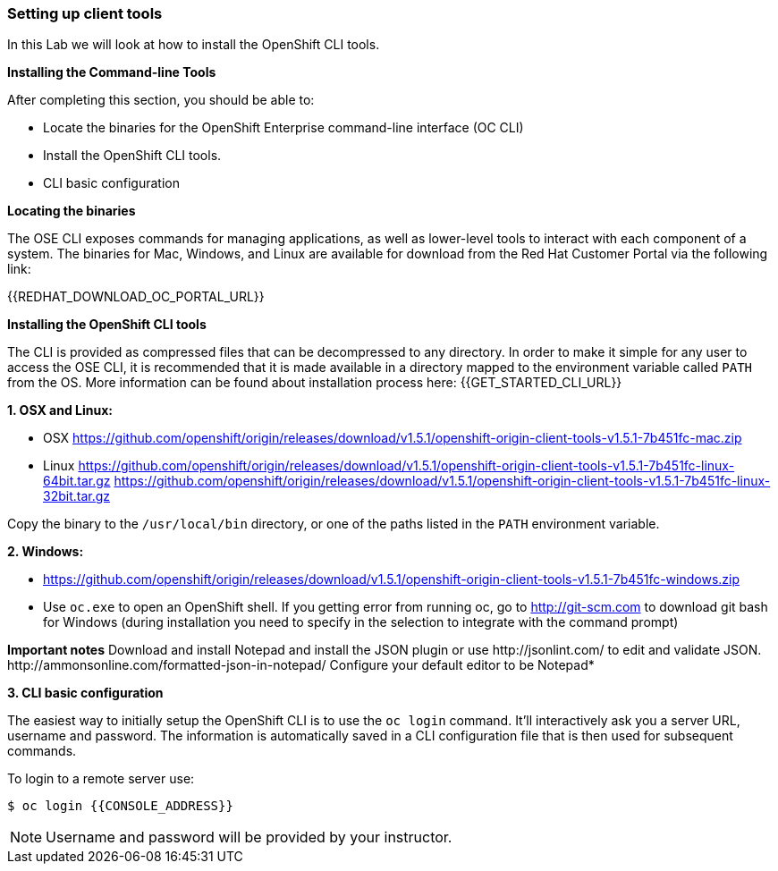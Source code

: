 [[setting-up-client-tools]]
Setting up client tools
~~~~~~~~~~~~~~~~~~~~~~~

In this Lab we will look at how to install the OpenShift CLI tools.

*Installing the Command-line Tools*

After completing this section, you should be able to:

* Locate the binaries for the OpenShift Enterprise command-line
interface (OC CLI)
* Install the OpenShift CLI tools.
* CLI basic configuration

*Locating the binaries*

The OSE CLI exposes commands for managing applications, as well as
lower-level tools to interact with each component of a system. The
binaries for Mac, Windows, and Linux are available for download from the
Red Hat Customer Portal via the following link:

{{REDHAT_DOWNLOAD_OC_PORTAL_URL}}

*Installing the OpenShift CLI tools*

The CLI is provided as compressed files that can be decompressed to any
directory. In order to make it simple for any user to access the OSE
CLI, it is recommended that it is made available in a directory mapped
to the environment variable called `PATH` from the OS. More information
can be found about installation process here:
{{GET_STARTED_CLI_URL}}

*1. OSX and Linux:*

** OSX
https://github.com/openshift/origin/releases/download/v1.5.1/openshift-origin-client-tools-v1.5.1-7b451fc-mac.zip
** Linux
https://github.com/openshift/origin/releases/download/v1.5.1/openshift-origin-client-tools-v1.5.1-7b451fc-linux-64bit.tar.gz
https://github.com/openshift/origin/releases/download/v1.5.1/openshift-origin-client-tools-v1.5.1-7b451fc-linux-32bit.tar.gz

Copy the binary to the `/usr/local/bin` directory, or one of the
paths listed in the `PATH` environment variable.

*2. Windows:*

** https://github.com/openshift/origin/releases/download/v1.5.1/openshift-origin-client-tools-v1.5.1-7b451fc-windows.zip

** Use `oc.exe` to open an OpenShift shell. If you getting error from
running oc, go to http://git-scm.com to download git bash for Windows (during
installation you need to specify in the selection to integrate with the
command prompt)

**Important notes**
Download and install Notepad++ and install the JSON plugin or use
http://jsonlint.com/ to edit and validate JSON.
http://ammonsonline.com/formatted-json-in-notepad/
Configure your default editor to be Notepad++*

*3. CLI basic configuration*

The easiest way to initially setup the OpenShift CLI is to use the
`oc login` command. It'll interactively ask you a server URL, username
and password. The information is automatically saved in a CLI
configuration file that is then used for subsequent commands.

To login to a remote server use:

[source,shell]
----
$ oc login {{CONSOLE_ADDRESS}}
----

NOTE: Username and password will be provided by your instructor.
